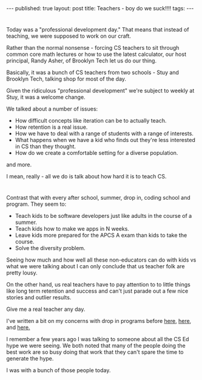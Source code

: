 #+STARTUP: showall indent
#+STARTUP: hidestars
#+OPTIONS: toc:nil
#+begin_html
---
published: true
layout: post
title: Teachers - boy do we suck!!!!
tags:  
---
#+end_html

#+begin_html
<style>
div.center {text-align:center;}
</style>
#+end_html
* 
Today was a "professional development day." That means that instead of
teaching, we were supposed to work on our craft. 

Rather than the normal nonsense - forcing CS teachers to sit through
common core math lectures or how to use the latest calculator, our
host principal, Randy Asher, of Brooklyn Tech let us do our thing. 

Basically, it was a bunch of CS teachers from two schools - Stuy and
Brooklyn Tech, talking shop for most of the day. 

Given the ridiculous "professional development" we're subject to weekly
at Stuy, it was a welcome change.

We talked about a number of issues:

- How difficult concepts like iteration can be to actually teach.
- How retention is a real issue.
- How we have to deal with a range of students with a range of
  interests.
- What happens when we have a kid who finds out they're less
  interested in CS than they thought.
- How do we create a comfortable setting for a diverse population.

and more.

I mean, really - all we do is talk about how hard it is to teach CS.

* 
Contrast that with every after school, summer, drop in, coding school
and program. They seem to:

- Teach kids to be software developers just like adults in the course
  of a summer.
- Teach kids how to make we apps in N weeks.
- Leave kids more prepared for the APCS A exam than kids to take the
  course.
- Solve the diversity problem.

Seeing how much and how well all these non-educators can do with kids
vs what we were talking about I can only conclude that us teacher folk
are pretty lousy.

On the other hand, us real teachers have to pay attention to to
little things like long term retention and success and can't just
parade out a few nice stories and outlier results.

Give me a real teacher any day.

I've written a bit on my concerns with drop in programs before [[http://cestlaz.github.io/2015/05/07/learning-takes-time.html#.VjlSyd8Sr0o][here]], [[http://cestlaz.github.io/2015/08/17/setting-up-to-fail-cs.html#.VjlSsd8Sr0o][here]], and
[[http://cestlaz.github.io/2015/10/12/nycda.html#.VjlSqd8Sr0o][here.]]

I remember a few years ago I was talking to someone about all the CS
Ed hype we were seeing. We both noted that many of the people doing
the best work are so busy doing that work that they can't spare the
time to generate the hype.

I was with a bunch of those people today.






